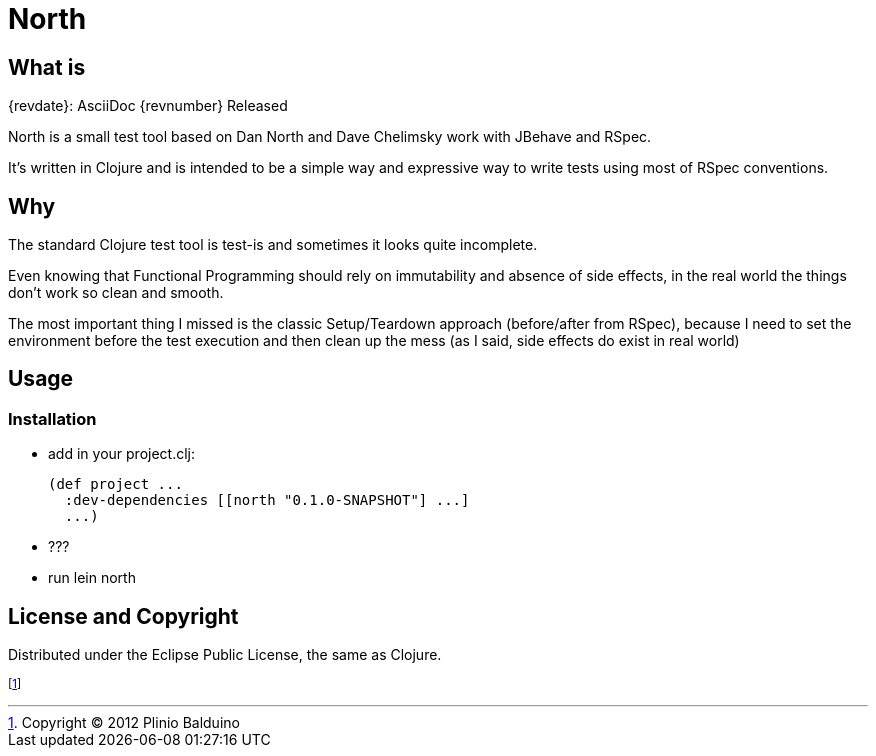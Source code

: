 :keywords:    North, Dan North, BDD, TDD, RSpec
:description: North is a small test tool based on Dan North and Dave Chelimsky works with JBehave and RSpec

North
=====

.{revdate}: AsciiDoc {revnumber} Released

What is
-------
North is a small test tool based on Dan North and Dave Chelimsky work with JBehave and RSpec.

It's written in Clojure and is intended to be a simple way and expressive way to write tests using most of RSpec conventions.

Why
---
The standard Clojure test tool is test-is and sometimes it looks quite incomplete. 

Even knowing that Functional Programming should rely on immutability and absence of side effects, in the real world the things don't work so clean and smooth.

The most important thing I missed is the classic Setup/Teardown approach (before/after from RSpec), because I need to set the environment before the test execution and then clean up the mess (as I said, side effects do exist in real world)

Usage
-----

Installation
~~~~~~~~~~~~

- add in your project.clj:
+
[source,clojure]
(def project ...
  :dev-dependencies [[north "0.1.0-SNAPSHOT"] ...]
  ...)

- ???

- run lein north


License and Copyright
---------------------

Distributed under the Eclipse Public License, the same as Clojure.

footnote:[Copyright (C) 2012 Plinio Balduino]
